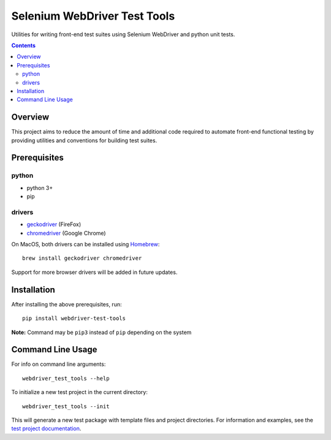 Selenium WebDriver Test Tools
=============================

Utilities for writing front-end test suites using Selenium WebDriver and
python unit tests.

.. contents::

Overview
--------

This project aims to reduce the amount of time and additional code
required to automate front-end functional testing by providing utilities
and conventions for building test suites.

Prerequisites
-------------

python
~~~~~~

-  python 3+
-  pip

drivers
~~~~~~~

-  `geckodriver <https://github.com/mozilla/geckodriver/releases>`__
   (FireFox)
-  `chromedriver <https://sites.google.com/a/chromium.org/chromedriver/downloads>`__
   (Google Chrome)

On MacOS, both drivers can be installed using
`Homebrew <https://brew.sh/>`__:

::

    brew install geckodriver chromedriver

Support for more browser drivers will be added in future updates.

Installation
------------

After installing the above prerequisites, run:

::

    pip install webdriver-test-tools

**Note:** Command may be ``pip3`` instead of ``pip`` depending on the
system

Command Line Usage
------------------

For info on command line arguments:

::

    webdriver_test_tools --help

To initialize a new test project in the current directory:

::

    webdriver_test_tools --init

This will generate a new test package with template files and project
directories. For information and examples, see the `test project
documentation <http://connordelacruz.com/webdriver-test-tools/test_projects.html>`__.

